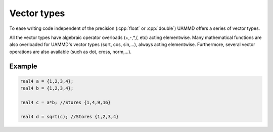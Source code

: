 Vector types
============

To ease writing code independent of the precision (:cpp:`float` or :cpp:`double`) UAMMD offers a series of vector types.

.. cpp:class:: real

	       An alias to either :cpp:`float` or :cpp:`double` depending on the compilation mode (see :ref:`Compiling UAMMD`)


.. cpp:class:: real2

	       A POD structure packing two real numbers (has two public members called x and y)



.. cpp:class:: real3

	       A POD structure packing three real numbers (has three public members called x, y and z)


.. cpp:class:: real4

	       A POD structure packing four real numbers (has three public members called x, y, z and w)


All the vector types have algebraic operator overloads (+,-,*,/, etc) acting elementwise. 
Many mathematical functions are also overloaded for UAMMD's vector types (sqrt, cos, sin,...), always acting elementwise.
Furthermore, several vector operations are also available (such as dot, cross, norm,...).

Example
----------


.. code:: c++

   real4 a = {1,2,3,4};
   real4 b = {1,2,3,4};

   real4 c = a*b; //Stores {1,4,9,16}

   real4 d = sqrt(c); //Stores {1,2,3,4}
   
   
